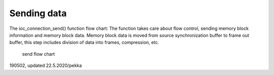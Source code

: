 ﻿Sending data
===============
The ioc_connection_send() function flow chart: The function takes care about flow control, sending memory block information and memory block data. Memory block data is moved from source synchronization buffer to frame out buffer, this step includes division of data into frames, compression, etc.

.. figure:: pics/190707-sending-data.png

   send flow chart

190502, updated 22.5.2020/pekka

